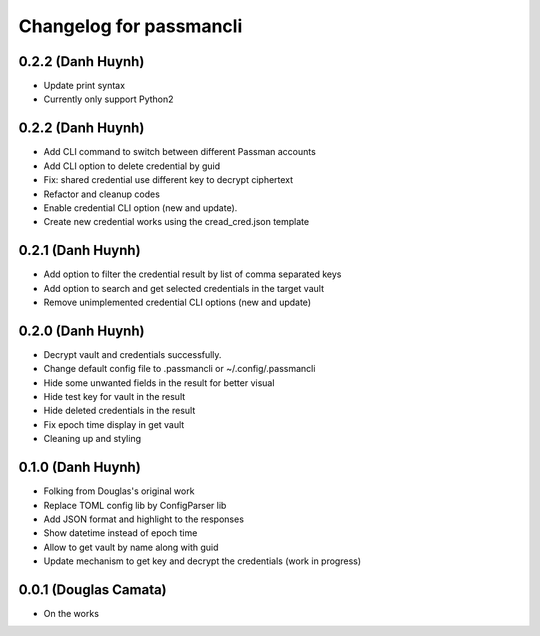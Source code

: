.. :changelog:

Changelog for passmancli
------------------------

0.2.2 (Danh Huynh)
++++++++++++++++++

* Update print syntax
* Currently only support Python2


0.2.2 (Danh Huynh)
++++++++++++++++++

* Add CLI command to switch between different Passman accounts
* Add CLI option to delete credential by guid
* Fix: shared credential use different key to decrypt ciphertext
* Refactor and cleanup codes
* Enable credential CLI option (new and update).
* Create new credential works using the cread_cred.json template


0.2.1 (Danh Huynh)
++++++++++++++++++

* Add option to filter the credential result by list of comma separated keys
* Add option to search and get selected credentials in the target vault
* Remove unimplemented credential CLI options (new and update)

0.2.0 (Danh Huynh)
++++++++++++++++++

* Decrypt vault and credentials successfully.
* Change default config file to .passmancli or ~/.config/.passmancli
* Hide some unwanted fields in the result for better visual
* Hide test key for vault in the result
* Hide deleted credentials in the result
* Fix epoch time display in get vault
* Cleaning up and styling


0.1.0 (Danh Huynh)
++++++++++++++++++

* Folking from Douglas's original work
* Replace TOML config lib by ConfigParser lib
* Add JSON format and highlight to the responses
* Show datetime instead of epoch time
* Allow to get vault by name along with guid
* Update mechanism to get key and decrypt the credentials (work in progress)


0.0.1 (Douglas Camata)
++++++++++++++++++++++

* On the works
